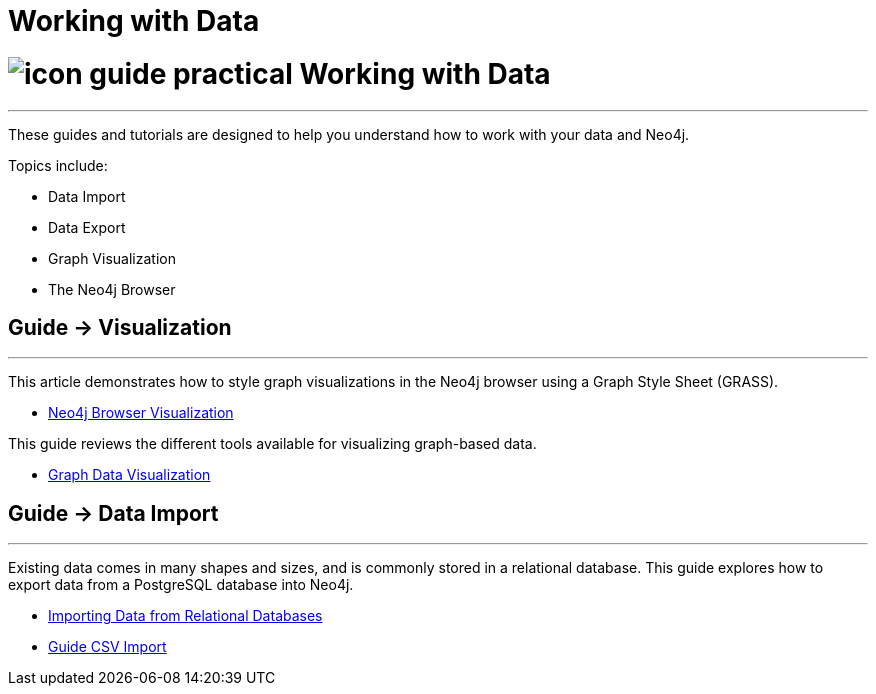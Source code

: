 = Working with Data
:section: Working with Data
:section-link: working-with-data
:section-level: 1

= image:http://dev.assets.neo4j.com.s3.amazonaws.com/wp-content/uploads/2014/10/icon-guide-practical.png[] Working with Data
- - -
These guides and tutorials are designed to help you understand how to work with your data and Neo4j.

Topics include:

* Data Import
* Data Export
* Graph Visualization
* The Neo4j Browser

== [.label]#Guide →# Visualization
- - -
This article demonstrates how to style graph visualizations in the Neo4j browser using a Graph Style Sheet (GRASS).

* link:/developer/working-with-data/guide-neo4j-browser[Neo4j Browser Visualization]

This guide reviews the different tools available for visualizing graph-based data.

* link:/developer/working-with-data/guide-data-visualization[Graph Data Visualization]


== [.label]#Guide →# Data Import
- - -
Existing data comes in many shapes and sizes, and is commonly stored in a relational database.
This guide explores how to export data from a PostgreSQL database into Neo4j.

* link:/developer/working-with-data/guide-importing-data-and-etl/[Importing Data from Relational Databases]
* link:/developer/working-with-data/guide-import-csv/[Guide CSV Import]

////
== [.label.bgorange]#Resources →# Data Import
- - -

// * {manual}/query-load-csv.html[Cypher LOAD CSV]
* {manual}/cypherdoc-importing-csv-files-with-cypher.html[Importing CSV files with Cypher]

* http://www.markhneedham.com/blog/?s=load+neo4j[Blog:Mark Needham on Data Import]
* http://jexp.de/blog/?s=import+neo4j[Blog:Michael Hunger on Data Import]

== [.label.bgorange]#External →# Blogs, Screencasts & Video Tutorials
- - -

* http://maxdemarzi.com/?s=visuali[Blog: Max de Marzi on Visualization]

Videos:

* http://watch.neo4j.org/video/53205761[Visualizing Graphs Max de Marzi]
* http://watch.neo4j.org/video/77039000[Graph Visual Analysis]

Visualization Partners:

* http://watch.neo4j.org/video/73872784[How to use Linkurious to Explore and Visualize Graphs]
* http://watch.neo4j.org/video/88289208[Visualizing Neo4j with KeyLines]
* http://watch.neo4j.org/video/90897466[Visualizing Neo4j with Tom Sawyer Perspectives]

////

